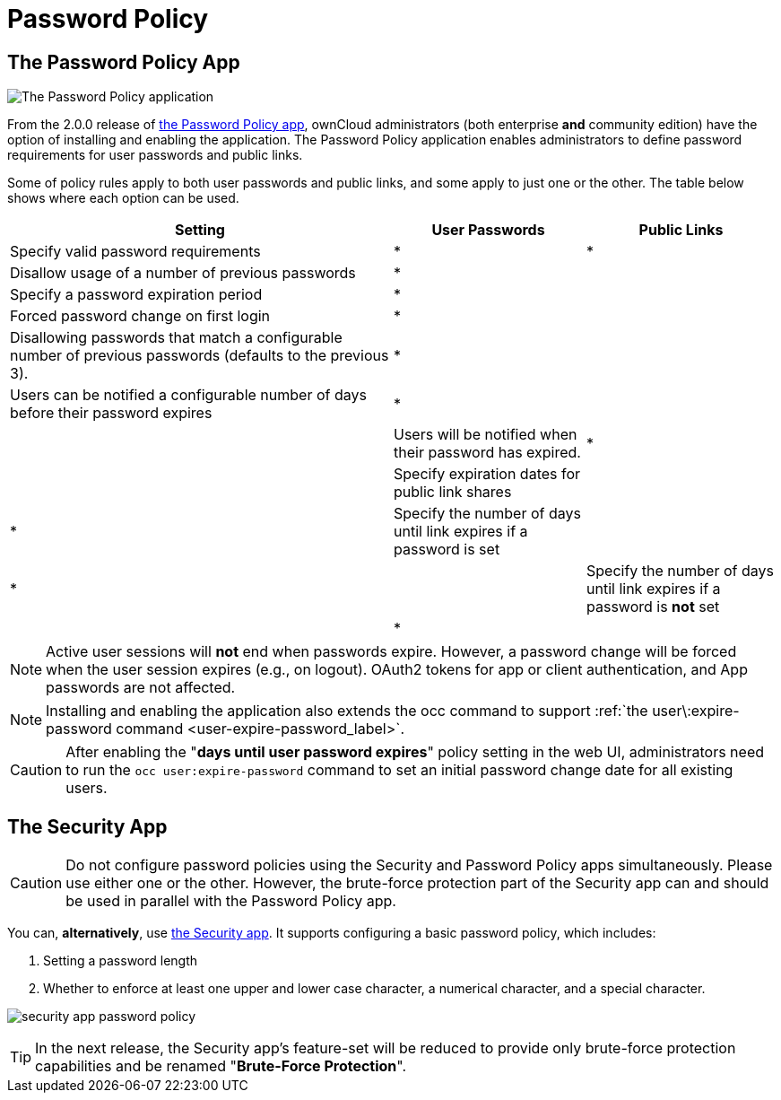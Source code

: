 = Password Policy

== The Password Policy App

image:configuration/server/security/password-policy-app.png[The Password Policy application]

From the 2.0.0 release of https://marketplace.owncloud.com/apps/password_policy[the Password Policy app],
ownCloud administrators (both enterprise **and** community edition) have the option of installing and enabling 
the application. The Password Policy application enables administrators to define password requirements 
for user passwords and public links.

Some of policy rules apply to both user passwords and public links, and some apply to just one or the other.
The table below shows where each option can be used.

[cols="2,1,1",options="header"]
|===
| Setting
| User Passwords
| Public Links

| Specify valid password requirements                       
|       *        
|      *       

| Disallow usage of a number of previous passwords          
|       *        
|              

| Specify a password expiration period                      
|       *        
|              

| Forced password change on first login                     
|       *        
|              

| Disallowing passwords that match a configurable number of previous passwords (defaults to the previous 3).  
|       *        
|              

| Users can be notified a configurable number of days before their password expires      
|       *        
|              
|

| Users will be notified when their password has expired.   
|       *        
|              

| Specify expiration dates for public link shares           
|                
|      *       

| Specify the number of days until link expires if a password is set       
|                
|      *       
|                                            

| Specify the number of days until link expires if a password is *not* set       
|                
|      *       
|

|===

[NOTE]
====
Active user sessions will **not** end when passwords expire.
However, a password change will be forced when the user session expires (e.g., on logout).
OAuth2 tokens for app or client authentication, and App passwords are not affected.
====

[NOTE]
====
Installing and enabling the application also extends the occ command to support :ref:`the user\:expire-password command <user-expire-password_label>`.
====

[CAUTION]
====
After enabling the "*days until user password expires*" policy setting in the web UI, administrators need to run the `occ user:expire-password` command to set an initial password change date for all existing users.
====

== The Security App

[CAUTION]
====
Do not configure password policies using the Security and Password Policy apps simultaneously.
Please use either one or the other.
However, the brute-force protection part of the Security app can and should be used in parallel with the Password Policy app.
====

You can, *alternatively*, use https://marketplace.owncloud.com/apps/security[the Security app].
It supports configuring a basic password policy, which includes:

. Setting a password length
. Whether to enforce at least one upper and lower case character, a numerical character, and a special character.

image:configuration/server/security/security-app-password-policy.png[]

[TIP]
====
In the next release, the Security app's feature-set will be reduced to provide only brute-force protection capabilities and be renamed "*Brute-Force Protection*".
====
